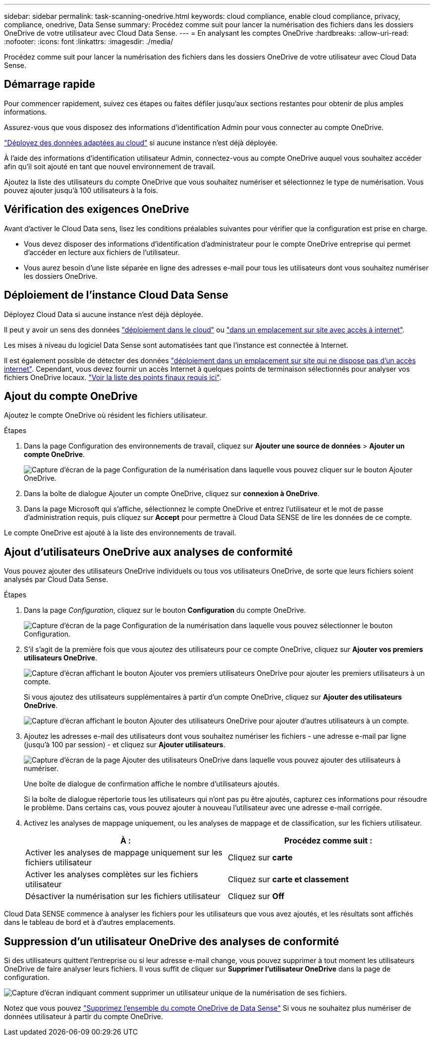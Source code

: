 ---
sidebar: sidebar 
permalink: task-scanning-onedrive.html 
keywords: cloud compliance, enable cloud compliance, privacy, compliance, onedrive, Data Sense 
summary: Procédez comme suit pour lancer la numérisation des fichiers dans les dossiers OneDrive de votre utilisateur avec Cloud Data Sense. 
---
= En analysant les comptes OneDrive
:hardbreaks:
:allow-uri-read: 
:nofooter: 
:icons: font
:linkattrs: 
:imagesdir: ./media/


[role="lead"]
Procédez comme suit pour lancer la numérisation des fichiers dans les dossiers OneDrive de votre utilisateur avec Cloud Data Sense.



== Démarrage rapide

Pour commencer rapidement, suivez ces étapes ou faites défiler jusqu'aux sections restantes pour obtenir de plus amples informations.

[role="quick-margin-para"]
Assurez-vous que vous disposez des informations d'identification Admin pour vous connecter au compte OneDrive.

[role="quick-margin-para"]
link:task-deploy-cloud-compliance.html["Déployez des données adaptées au cloud"^] si aucune instance n'est déjà déployée.

[role="quick-margin-para"]
À l'aide des informations d'identification utilisateur Admin, connectez-vous au compte OneDrive auquel vous souhaitez accéder afin qu'il soit ajouté en tant que nouvel environnement de travail.

[role="quick-margin-para"]
Ajoutez la liste des utilisateurs du compte OneDrive que vous souhaitez numériser et sélectionnez le type de numérisation. Vous pouvez ajouter jusqu'à 100 utilisateurs à la fois.



== Vérification des exigences OneDrive

Avant d'activer le Cloud Data sens, lisez les conditions préalables suivantes pour vérifier que la configuration est prise en charge.

* Vous devez disposer des informations d'identification d'administrateur pour le compte OneDrive entreprise qui permet d'accéder en lecture aux fichiers de l'utilisateur.
* Vous aurez besoin d'une liste séparée en ligne des adresses e-mail pour tous les utilisateurs dont vous souhaitez numériser les dossiers OneDrive.




== Déploiement de l'instance Cloud Data Sense

Déployez Cloud Data si aucune instance n'est déjà déployée.

Il peut y avoir un sens des données link:task-deploy-cloud-compliance.html["déploiement dans le cloud"^] ou link:task-deploy-compliance-onprem.html["dans un emplacement sur site avec accès à internet"^].

Les mises à niveau du logiciel Data Sense sont automatisées tant que l'instance est connectée à Internet.

Il est également possible de détecter des données link:task-deploy-compliance-dark-site.html["déploiement dans un emplacement sur site qui ne dispose pas d'un accès internet"^]. Cependant, vous devez fournir un accès Internet à quelques points de terminaison sélectionnés pour analyser vos fichiers OneDrive locaux. link:task-deploy-compliance-dark-site.html#sharepoint-and-onedrive-special-requirements["Voir la liste des points finaux requis ici"].



== Ajout du compte OneDrive

Ajoutez le compte OneDrive où résident les fichiers utilisateur.

.Étapes
. Dans la page Configuration des environnements de travail, cliquez sur *Ajouter une source de données* > *Ajouter un compte OneDrive*.
+
image:screenshot_compliance_add_onedrive_button.png["Capture d'écran de la page Configuration de la numérisation dans laquelle vous pouvez cliquer sur le bouton Ajouter OneDrive."]

. Dans la boîte de dialogue Ajouter un compte OneDrive, cliquez sur *connexion à OneDrive*.
. Dans la page Microsoft qui s'affiche, sélectionnez le compte OneDrive et entrez l'utilisateur et le mot de passe d'administration requis, puis cliquez sur *Accept* pour permettre à Cloud Data SENSE de lire les données de ce compte.


Le compte OneDrive est ajouté à la liste des environnements de travail.



== Ajout d'utilisateurs OneDrive aux analyses de conformité

Vous pouvez ajouter des utilisateurs OneDrive individuels ou tous vos utilisateurs OneDrive, de sorte que leurs fichiers soient analysés par Cloud Data Sense.

.Étapes
. Dans la page _Configuration_, cliquez sur le bouton *Configuration* du compte OneDrive.
+
image:screenshot_compliance_onedrive_add_users.png["Capture d'écran de la page Configuration de la numérisation dans laquelle vous pouvez sélectionner le bouton Configuration."]

. S'il s'agit de la première fois que vous ajoutez des utilisateurs pour ce compte OneDrive, cliquez sur *Ajouter vos premiers utilisateurs OneDrive*.
+
image:screenshot_compliance_onedrive_add_initial_users.png["Capture d'écran affichant le bouton Ajouter vos premiers utilisateurs OneDrive pour ajouter les premiers utilisateurs à un compte."]

+
Si vous ajoutez des utilisateurs supplémentaires à partir d'un compte OneDrive, cliquez sur *Ajouter des utilisateurs OneDrive*.

+
image:screenshot_compliance_onedrive_add_more_users.png["Capture d'écran affichant le bouton Ajouter des utilisateurs OneDrive pour ajouter d'autres utilisateurs à un compte."]

. Ajoutez les adresses e-mail des utilisateurs dont vous souhaitez numériser les fichiers - une adresse e-mail par ligne (jusqu'à 100 par session) - et cliquez sur *Ajouter utilisateurs*.
+
image:screenshot_compliance_onedrive_add_email_addresses.png["Capture d'écran de la page Ajouter des utilisateurs OneDrive dans laquelle vous pouvez ajouter des utilisateurs à numériser."]

+
Une boîte de dialogue de confirmation affiche le nombre d'utilisateurs ajoutés.

+
Si la boîte de dialogue répertorie tous les utilisateurs qui n'ont pas pu être ajoutés, capturez ces informations pour résoudre le problème. Dans certains cas, vous pouvez ajouter à nouveau l'utilisateur avec une adresse e-mail corrigée.

. Activez les analyses de mappage uniquement, ou les analyses de mappage et de classification, sur les fichiers utilisateur.
+
[cols="45,45"]
|===
| À : | Procédez comme suit : 


| Activer les analyses de mappage uniquement sur les fichiers utilisateur | Cliquez sur *carte* 


| Activer les analyses complètes sur les fichiers utilisateur | Cliquez sur *carte et classement* 


| Désactiver la numérisation sur les fichiers utilisateur | Cliquez sur *Off* 
|===


Cloud Data SENSE commence à analyser les fichiers pour les utilisateurs que vous avez ajoutés, et les résultats sont affichés dans le tableau de bord et à d'autres emplacements.



== Suppression d'un utilisateur OneDrive des analyses de conformité

Si des utilisateurs quittent l'entreprise ou si leur adresse e-mail change, vous pouvez supprimer à tout moment les utilisateurs OneDrive de faire analyser leurs fichiers. Il vous suffit de cliquer sur *Supprimer l'utilisateur OneDrive* dans la page de configuration.

image:screenshot_compliance_onedrive_remove_user.png["Capture d'écran indiquant comment supprimer un utilisateur unique de la numérisation de ses fichiers."]

Notez que vous pouvez link:task-managing-compliance.html#removing-a-onedrive-sharepoint-or-google-drive-account-from-cloud-data-sense["Supprimez l'ensemble du compte OneDrive de Data Sense"] Si vous ne souhaitez plus numériser de données utilisateur à partir du compte OneDrive.
